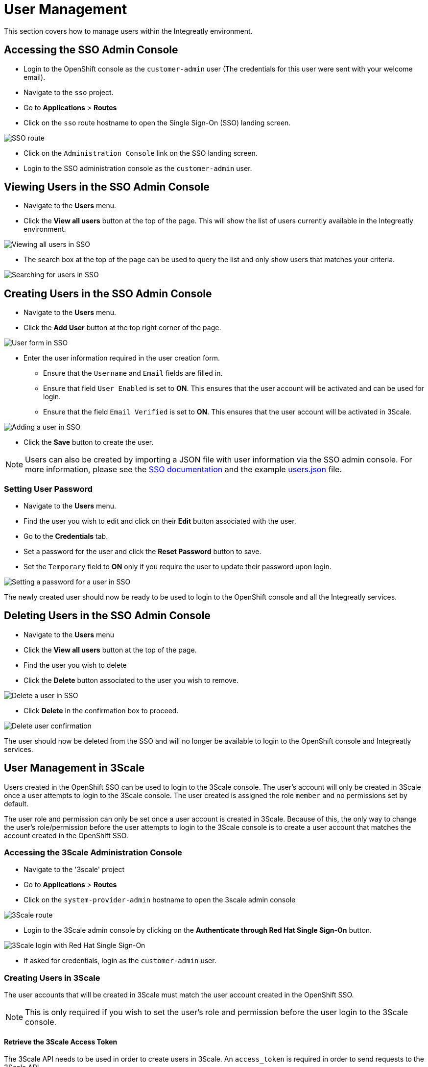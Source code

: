 [id='gs-adding-users-proc']

= User Management

This section covers how to manage users within the Integreatly environment.

== Accessing the SSO Admin Console
- Login to the OpenShift console as the `customer-admin` user (The credentials for this user were sent with your welcome email).
- Navigate to the `sso` project.
- Go to *Applications* > *Routes*
- Click on the `sso` route hostname to open the Single Sign-On (SSO) landing screen.

image:../assets/images/gs-adding-users-sso-route.png[SSO route]

- Click on the `Administration Console` link on the SSO landing screen.
- Login to the SSO administration console as the `customer-admin` user.

== Viewing Users in the SSO Admin Console
- Navigate to the *Users* menu.
- Click the *View all users* button at the top of the page. This will show the list of users currently available in the Integreatly environment.

image:../assets/images/gs-adding-users-sso-view-users.png[Viewing all users in SSO]


- The search box at the top of the page can be used to query the list and only show users that matches your criteria.

image:../assets/images/gs-adding-users-sso-search-users.png[Searching for users in SSO]

== Creating Users in the SSO Admin Console
- Navigate to the *Users* menu.
- Click the *Add User* button at the top right corner of the page.

image:../assets/images/gs-adding-users-sso-add-user.png[User form in SSO]

- Enter the user information required in the user creation form.
  * Ensure that the `Username` and `Email` fields are filled in.
  * Ensure that field `User Enabled` is set to *ON*. This ensures that the user account will be activated and can be used for login.
  * Ensure that the field `Email Verified` is set to *ON*. This ensures that the user account will be activated in 3Scale.

image:../assets/images/gs-adding-users-sso-add-user-form.png[Adding a user in SSO]

- Click the *Save* button to create the user.

NOTE: Users can also be created by importing a JSON file with user information via the SSO admin console. For more information, please see the https://access.redhat.com/documentation/en-us/red_hat_single_sign-on/7.2/html/server_administration_guide/export_import#admin_console_export_import[SSO documentation] and the example https://gist.github.com/JameelB/da0a082cade4c7a19c966bba2869743c[users.json] file.

=== Setting User Password
- Navigate to the *Users* menu.
- Find the user you wish to edit and click on their *Edit* button associated with the user.
- Go to the *Credentials* tab.
- Set a password for the user and click the *Reset Password* button to save.
- Set the `Temporary` field to *ON* only if you require the user to update their password upon login. 

image:../assets/images/gs-adding-users-sso-set-user-password.png[Setting a password for a user in SSO]

The newly created user should now be ready to be used to login to the OpenShift console and all the Integreatly services.

== Deleting Users in the SSO Admin Console
- Navigate to the *Users* menu
- Click the *View all users* button at the top of the page.
- Find the user you wish to delete
- Click the *Delete* button associated to the user you wish to remove.

image:../assets/images/gs-adding-users-sso-delete-user.png[Delete a user in SSO]

- Click *Delete* in the confirmation box to proceed.

image:../assets/images/gs-adding-users-sso-user-delete-confirmation.png[Delete user confirmation]

The user should now be deleted from the SSO and will no longer be available to login to the OpenShift console and Integreatly services.

== User Management in 3Scale
Users created in the OpenShift SSO can be used to login to the 3Scale console. The user's account will only be created in 3Scale once a user attempts to login to the 3Scale console. The user created is assigned the role `member` and no permissions set by default. 

The user role and permission can only be set once a user account is created in 3Scale. Because of this, the only way to change the user's role/permission before the user attempts to login to the 3Scale console is to create a user account that matches the account created in the OpenShift SSO.

=== Accessing the 3Scale Administration Console
- Navigate to the '3scale' project
- Go to *Applications* > *Routes*
- Click on the `system-provider-admin` hostname to open the 3scale admin console

image:../assets/images/gs-adding-users-3scale-route.png[3Scale route]

- Login to the 3Scale admin console by clicking on the *Authenticate through Red Hat Single Sign-On* button.

image:../assets/images/gs-adding-users-3scale-login.png[3Scale login with Red Hat Single Sign-On]

- If asked for credentials, login as the `customer-admin` user.

=== Creating Users in 3Scale
The user accounts that will be created in 3Scale must match the user account created in the OpenShift SSO.

NOTE: This is only required if you wish to set the user's role and permission before the user login to the 3Scale console.

==== Retrieve the 3Scale Access Token
The 3Scale API needs to be used in order to create users in 3Scale. An `access_token` is required in order to send requests to the 3Scale API.

- Navigate to the `3scale` project on OpenShift.
- Go to *Resources* > *Secrets*.
- Search for the `system-seed` secret and click on it to view it's details.
- Click on the *Reveal Secret* button to show the secret values.

image:../assets/images/gs-adding-users-3scale-route.png[3Scale route]

- Take not of the `ADMIN_ACCESS_TOKEN` value as this will be required when sending requests to the 3Scale API.

image:../assets/images/gs-adding-users-3scale-admin-access-token.png[3Scale admin access token]

==== Using the 3Scale API
In order to create a user, a *POST* request must be sent to the 3Scale API user endpoint.

- Navigate to the `3scale` project.
- Go to *Applications* > *Routes*
- Append the user endpoint */admin/api/users.xml* to the `system-provider-admin` hostname.

image:../assets/images/gs-adding-users-3scale-route.png[3Scale route]

The request requires the following parameters. Each of these properties must match with the properties of the user that was created in the OpenShift SSO.

- *access_token* (String): The `ADMIN_ACCESS_TOKEN` value retrieved from the `system_seed` secret. This token lets you authenticate against the 3Scale API.
- *username* (String): Username of the user
- *email* (String): Email of the user
- *password* (String): Password of the user

Example: 

[source, bash]
curl --data “access_token=wpq41uo62ly5eiu5&username=jdoe&email=johndoe@example.com&password=Password1” https://3scale-admin.apps.waterford-a1c6.openshiftworkshop.com/admin/api/users.xml

This request can also be done through the 3Scale API documentation in the 3Scale console.
- Click on the *Documentation* icon on the top right corner of the page.
- Click on the *3Scale API Docs* from the documentation menu

image:../assets/images/gs-adding-users-3scale-api-docs.png[3Scale API documentation]

- Go to the *User Create (provider account)* section and click on it to view the endpoint's description.

image:../assets/images/gs-adding-users-3scale-create-user-api-docs.png[3Scale user create endpoint]

- Fill in the required parameters.
- Click the *Send Request* button to create a user.
- The response for the request sent will be shown below the *Send Request* button.

=== Setting User Roles and Permissions in 3Scale
All users in 3Scale are created as a `member` with no permissions set by default. The 3Scale console allows you to manage user roles and permissions after a user account is created in 3Scale.

- Navigate to *Account Settings*

image:../assets/images/gs-adding-users-3scale-account-settings.png[3Scale account settings]

- Go to *Users* > *Listings*. This page shows all the users available in 3Scale.
- Search for the user that you wish to change roles and permissions for. 
- Click on the *Edit* button associated with the user.

image:../assets/images/gs-adding-users-3scale-edit-user.png[3Scale edit user button]

- The *Edit User* page allows you to change the user's information, password, roles and permissions.

image:../assets/images/gs-adding-users-3scale-edit-user-page.png[3Scale edit user page]

- Click on the *Update User* button at the bottom of the page to save your changes.

=== Deleting Users in 3Scale
- Navigate to *Account Settings*.

image:../assets/images/gs-adding-users-3scale-account-settings.png[3Scale account settings]

- Go to *Users* > *Listings*.
- Find the user you wish to delete.
- Click the *Delete* button associated with that user.

image:../assets/images/gs-adding-users-3scale-delete-user.png[Deleting a user in 3Scale]
